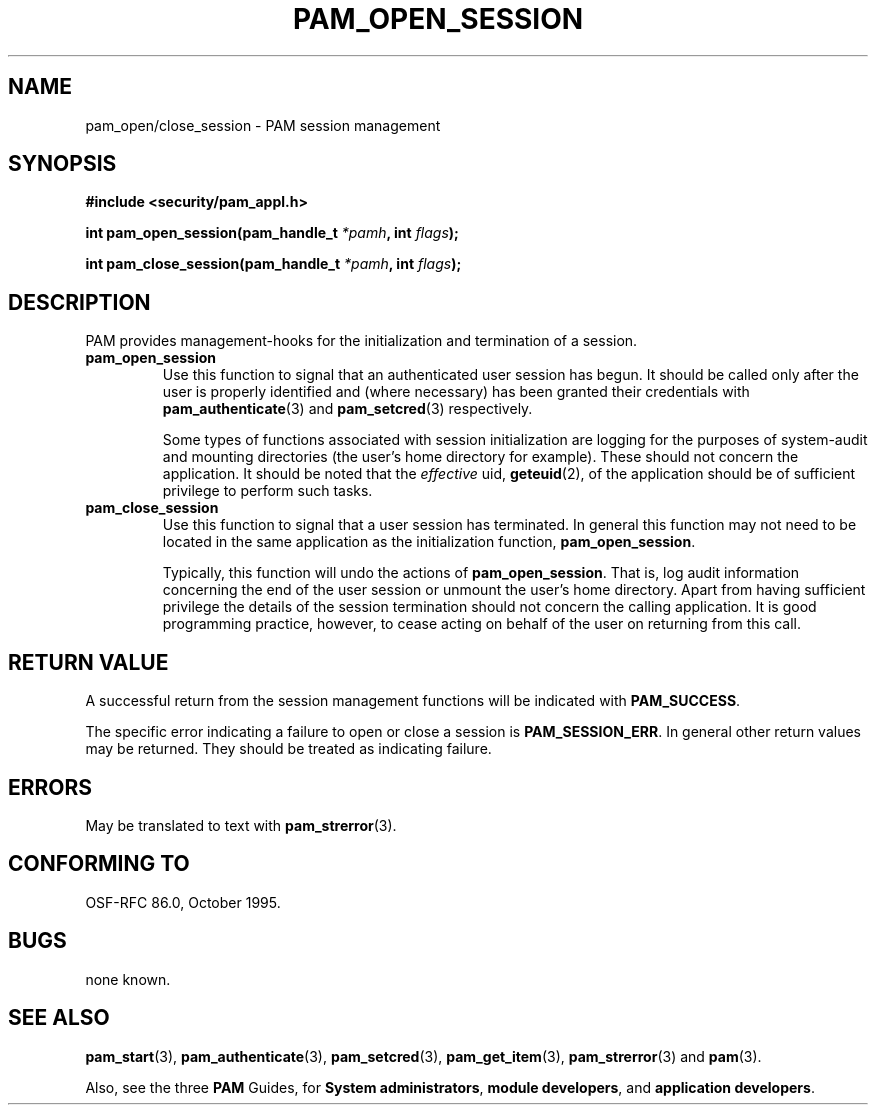 .\" Hey Emacs! This file is -*- nroff -*- source.
.\" $Id: pam_open_session.3,v 1.1.1.1 2000/06/20 22:10:58 agmorgan Exp $
.\" Copyright (c) Andrew G. Morgan 1997 <morgan@parc.power.net>
.\" $FreeBSD$
.TH PAM_OPEN_SESSION 3 "1997 Jan 4" "PAM 0.55" "App. Programmers' Manual"
.SH NAME

pam_open/close_session \- PAM session management

.SH SYNOPSIS
.B #include <security/pam_appl.h>
.sp
.BI "int pam_open_session(pam_handle_t " *pamh ", int  " flags ");"
.sp
.BI "int pam_close_session(pam_handle_t " *pamh ", int  " flags ");"
.sp 2
.SH DESCRIPTION

PAM provides management-hooks for the initialization and termination
of a session. 

.TP
.B pam_open_session
.br
Use this function to signal that an authenticated user session has
begun. It should be called only after the user is properly identified
and (where necessary) has been granted their credentials with
.BR pam_authenticate "(3)"
and
.BR pam_setcred "(3)"
respectively.

.br
Some types of functions associated with session
initialization are logging for the purposes of system-audit and
mounting directories (the user's home directory for example). These
should not concern the application. It should be noted that the
.I effective
uid,
.BR geteuid "(2),"
of the application should be of sufficient privilege to perform such
tasks.

.TP
.B pam_close_session
.br
Use this function to signal that a user session has
terminated. In general this function may not need to be located in the
same application as the initialization function,
.BR pam_open_session "."

.br
Typically, this function will undo the actions of
.BR pam_open_session "."
That is, log audit information concerning the end of the user session
or unmount the user's home directory. Apart from having sufficient
privilege the details of the session termination should not concern
the calling application. It is good programming practice, however, to
cease acting on behalf of the user on returning from this call.

.SH RETURN VALUE
A successful return from the session management functions will be
indicated with
.BR PAM_SUCCESS "."

.br
The specific error indicating a failure to open or close a session is
.BR PAM_SESSION_ERR "."
In general other return values may be returned. They should be treated
as indicating failure.

.SH ERRORS
May be translated to text with
.BR pam_strerror "(3). "

.SH "CONFORMING TO"
OSF-RFC 86.0, October 1995.

.SH BUGS
.sp 2
none known.

.SH "SEE ALSO"

.BR pam_start "(3), "
.BR pam_authenticate "(3), "
.BR pam_setcred "(3), "
.BR pam_get_item "(3), "
.BR pam_strerror "(3) "
and
.BR pam "(3)."

.br
Also, see the three
.BR PAM
Guides, for
.BR "System administrators" ", "
.BR "module developers" ", "
and
.BR "application developers" ". "
